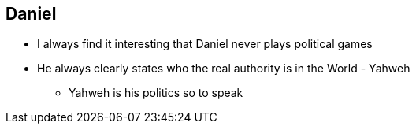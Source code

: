 == Daniel

* I always find it interesting that Daniel never plays political games
* He always clearly states who the real authority is in the World - Yahweh
** Yahweh is his politics so to speak
